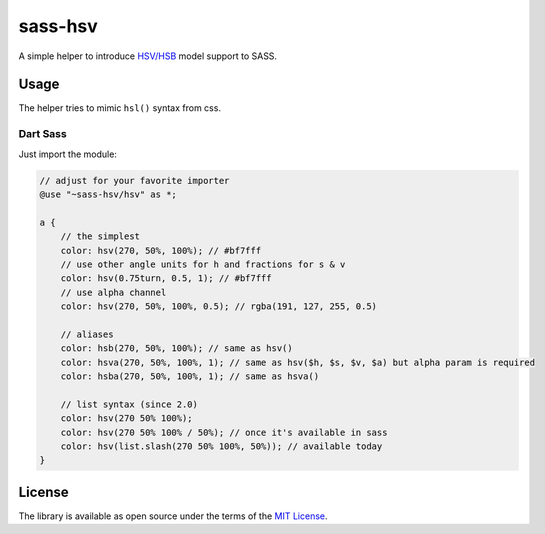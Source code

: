 sass-hsv
########

|npm| |GitLab| |GitHub| |Codeberg| |Gitea|

A simple helper to introduce `HSV/HSB`_ model support to SASS.

Usage
=====

The helper tries to mimic ``hsl()`` syntax from css.

Dart Sass
---------

Just import the module:

.. don't ask why scilab, it just works

.. code-block:: scilab

    // adjust for your favorite importer
    @use "~sass-hsv/hsv" as *;

    a {
        // the simplest
        color: hsv(270, 50%, 100%); // #bf7fff
        // use other angle units for h and fractions for s & v
        color: hsv(0.75turn, 0.5, 1); // #bf7fff
        // use alpha channel
        color: hsv(270, 50%, 100%, 0.5); // rgba(191, 127, 255, 0.5)

        // aliases
        color: hsb(270, 50%, 100%); // same as hsv()
        color: hsva(270, 50%, 100%, 1); // same as hsv($h, $s, $v, $a) but alpha param is required
        color: hsba(270, 50%, 100%, 1); // same as hsva()

        // list syntax (since 2.0)
        color: hsv(270 50% 100%);
        color: hsv(270 50% 100% / 50%); // once it's available in sass
        color: hsv(list.slash(270 50% 100%, 50%)); // available today
    }

License
=======

The library is available as open source under the terms of the `MIT License`_.

.. _HSV/HSB:        https://en.wikipedia.org/wiki/HSL_and_HSV
.. _MIT License:    https://opensource.org/licenses/MIT

.. |npm|        image:: https://img.shields.io/npm/v/sass-hsv.svg?style=flat-square
   :target:     https://www.npmjs.com/package/sass-hsv
.. |GitHub|     image:: https://img.shields.io/badge/get%20on-GitHub-informational.svg?style=flat-square&logo=github
   :target:     https://github.com/arokettu/sass-hsv
.. |GitLab|     image:: https://img.shields.io/badge/get%20on-GitLab-informational.svg?style=flat-square&logo=gitlab
   :target:     https://gitlab.com/sandfox/sass-hsv
.. |Codeberg|   image:: https://img.shields.io/badge/get%20on-Codeberg-informational.svg?style=flat-square&logo=codeberg
   :target:     https://codeberg.org/sandfox/sass-hsv
.. |Gitea|      image:: https://img.shields.io/badge/get%20on-Gitea-informational.svg?style=flat-square&logo=gitea
   :target:     https://sandfox.org/sandfox/sass-hsv
